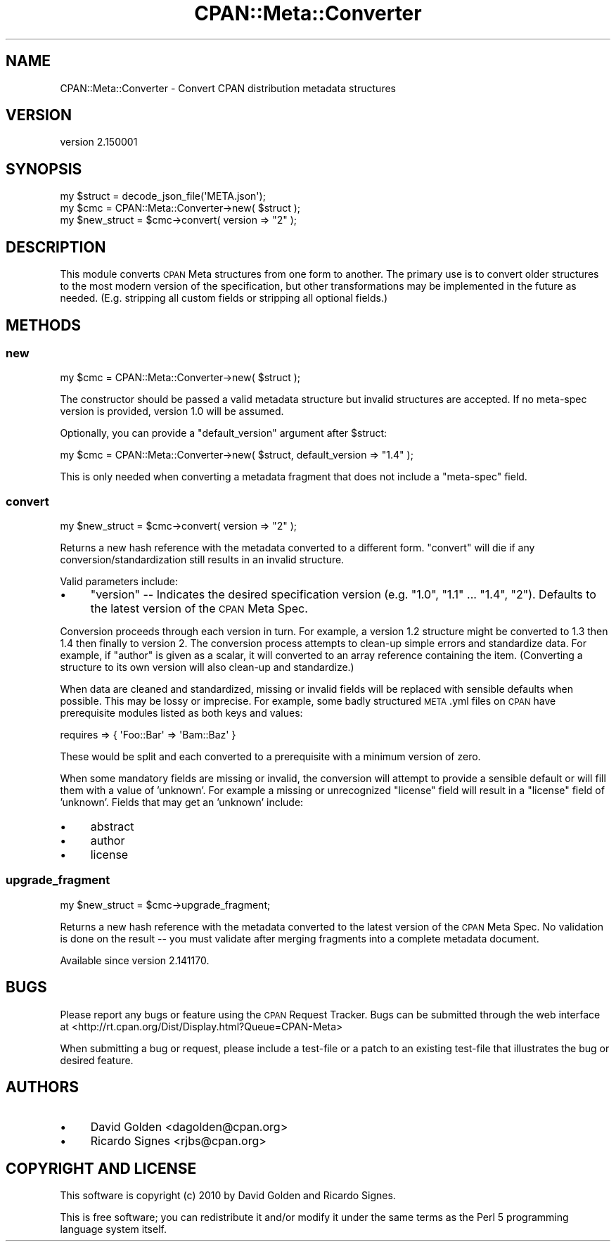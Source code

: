 .\" Automatically generated by Pod::Man 2.28 (Pod::Simple 3.29)
.\"
.\" Standard preamble:
.\" ========================================================================
.de Sp \" Vertical space (when we can't use .PP)
.if t .sp .5v
.if n .sp
..
.de Vb \" Begin verbatim text
.ft CW
.nf
.ne \\$1
..
.de Ve \" End verbatim text
.ft R
.fi
..
.\" Set up some character translations and predefined strings.  \*(-- will
.\" give an unbreakable dash, \*(PI will give pi, \*(L" will give a left
.\" double quote, and \*(R" will give a right double quote.  \*(C+ will
.\" give a nicer C++.  Capital omega is used to do unbreakable dashes and
.\" therefore won't be available.  \*(C` and \*(C' expand to `' in nroff,
.\" nothing in troff, for use with C<>.
.tr \(*W-
.ds C+ C\v'-.1v'\h'-1p'\s-2+\h'-1p'+\s0\v'.1v'\h'-1p'
.ie n \{\
.    ds -- \(*W-
.    ds PI pi
.    if (\n(.H=4u)&(1m=24u) .ds -- \(*W\h'-12u'\(*W\h'-12u'-\" diablo 10 pitch
.    if (\n(.H=4u)&(1m=20u) .ds -- \(*W\h'-12u'\(*W\h'-8u'-\"  diablo 12 pitch
.    ds L" ""
.    ds R" ""
.    ds C` ""
.    ds C' ""
'br\}
.el\{\
.    ds -- \|\(em\|
.    ds PI \(*p
.    ds L" ``
.    ds R" ''
.    ds C`
.    ds C'
'br\}
.\"
.\" Escape single quotes in literal strings from groff's Unicode transform.
.ie \n(.g .ds Aq \(aq
.el       .ds Aq '
.\"
.\" If the F register is turned on, we'll generate index entries on stderr for
.\" titles (.TH), headers (.SH), subsections (.SS), items (.Ip), and index
.\" entries marked with X<> in POD.  Of course, you'll have to process the
.\" output yourself in some meaningful fashion.
.\"
.\" Avoid warning from groff about undefined register 'F'.
.de IX
..
.nr rF 0
.if \n(.g .if rF .nr rF 1
.if (\n(rF:(\n(.g==0)) \{
.    if \nF \{
.        de IX
.        tm Index:\\$1\t\\n%\t"\\$2"
..
.        if !\nF==2 \{
.            nr % 0
.            nr F 2
.        \}
.    \}
.\}
.rr rF
.\"
.\" Accent mark definitions (@(#)ms.acc 1.5 88/02/08 SMI; from UCB 4.2).
.\" Fear.  Run.  Save yourself.  No user-serviceable parts.
.    \" fudge factors for nroff and troff
.if n \{\
.    ds #H 0
.    ds #V .8m
.    ds #F .3m
.    ds #[ \f1
.    ds #] \fP
.\}
.if t \{\
.    ds #H ((1u-(\\\\n(.fu%2u))*.13m)
.    ds #V .6m
.    ds #F 0
.    ds #[ \&
.    ds #] \&
.\}
.    \" simple accents for nroff and troff
.if n \{\
.    ds ' \&
.    ds ` \&
.    ds ^ \&
.    ds , \&
.    ds ~ ~
.    ds /
.\}
.if t \{\
.    ds ' \\k:\h'-(\\n(.wu*8/10-\*(#H)'\'\h"|\\n:u"
.    ds ` \\k:\h'-(\\n(.wu*8/10-\*(#H)'\`\h'|\\n:u'
.    ds ^ \\k:\h'-(\\n(.wu*10/11-\*(#H)'^\h'|\\n:u'
.    ds , \\k:\h'-(\\n(.wu*8/10)',\h'|\\n:u'
.    ds ~ \\k:\h'-(\\n(.wu-\*(#H-.1m)'~\h'|\\n:u'
.    ds / \\k:\h'-(\\n(.wu*8/10-\*(#H)'\z\(sl\h'|\\n:u'
.\}
.    \" troff and (daisy-wheel) nroff accents
.ds : \\k:\h'-(\\n(.wu*8/10-\*(#H+.1m+\*(#F)'\v'-\*(#V'\z.\h'.2m+\*(#F'.\h'|\\n:u'\v'\*(#V'
.ds 8 \h'\*(#H'\(*b\h'-\*(#H'
.ds o \\k:\h'-(\\n(.wu+\w'\(de'u-\*(#H)/2u'\v'-.3n'\*(#[\z\(de\v'.3n'\h'|\\n:u'\*(#]
.ds d- \h'\*(#H'\(pd\h'-\w'~'u'\v'-.25m'\f2\(hy\fP\v'.25m'\h'-\*(#H'
.ds D- D\\k:\h'-\w'D'u'\v'-.11m'\z\(hy\v'.11m'\h'|\\n:u'
.ds th \*(#[\v'.3m'\s+1I\s-1\v'-.3m'\h'-(\w'I'u*2/3)'\s-1o\s+1\*(#]
.ds Th \*(#[\s+2I\s-2\h'-\w'I'u*3/5'\v'-.3m'o\v'.3m'\*(#]
.ds ae a\h'-(\w'a'u*4/10)'e
.ds Ae A\h'-(\w'A'u*4/10)'E
.    \" corrections for vroff
.if v .ds ~ \\k:\h'-(\\n(.wu*9/10-\*(#H)'\s-2\u~\d\s+2\h'|\\n:u'
.if v .ds ^ \\k:\h'-(\\n(.wu*10/11-\*(#H)'\v'-.4m'^\v'.4m'\h'|\\n:u'
.    \" for low resolution devices (crt and lpr)
.if \n(.H>23 .if \n(.V>19 \
\{\
.    ds : e
.    ds 8 ss
.    ds o a
.    ds d- d\h'-1'\(ga
.    ds D- D\h'-1'\(hy
.    ds th \o'bp'
.    ds Th \o'LP'
.    ds ae ae
.    ds Ae AE
.\}
.rm #[ #] #H #V #F C
.\" ========================================================================
.\"
.IX Title "CPAN::Meta::Converter 3"
.TH CPAN::Meta::Converter 3 "2015-10-17" "perl v5.22.2" "Perl Programmers Reference Guide"
.\" For nroff, turn off justification.  Always turn off hyphenation; it makes
.\" way too many mistakes in technical documents.
.if n .ad l
.nh
.SH "NAME"
CPAN::Meta::Converter \- Convert CPAN distribution metadata structures
.SH "VERSION"
.IX Header "VERSION"
version 2.150001
.SH "SYNOPSIS"
.IX Header "SYNOPSIS"
.Vb 1
\&  my $struct = decode_json_file(\*(AqMETA.json\*(Aq);
\&
\&  my $cmc = CPAN::Meta::Converter\->new( $struct );
\&
\&  my $new_struct = $cmc\->convert( version => "2" );
.Ve
.SH "DESCRIPTION"
.IX Header "DESCRIPTION"
This module converts \s-1CPAN\s0 Meta structures from one form to another.  The
primary use is to convert older structures to the most modern version of
the specification, but other transformations may be implemented in the
future as needed.  (E.g. stripping all custom fields or stripping all
optional fields.)
.SH "METHODS"
.IX Header "METHODS"
.SS "new"
.IX Subsection "new"
.Vb 1
\&  my $cmc = CPAN::Meta::Converter\->new( $struct );
.Ve
.PP
The constructor should be passed a valid metadata structure but invalid
structures are accepted.  If no meta-spec version is provided, version 1.0 will
be assumed.
.PP
Optionally, you can provide a \f(CW\*(C`default_version\*(C'\fR argument after \f(CW$struct\fR:
.PP
.Vb 1
\&  my $cmc = CPAN::Meta::Converter\->new( $struct, default_version => "1.4" );
.Ve
.PP
This is only needed when converting a metadata fragment that does not include a
\&\f(CW\*(C`meta\-spec\*(C'\fR field.
.SS "convert"
.IX Subsection "convert"
.Vb 1
\&  my $new_struct = $cmc\->convert( version => "2" );
.Ve
.PP
Returns a new hash reference with the metadata converted to a different form.
\&\f(CW\*(C`convert\*(C'\fR will die if any conversion/standardization still results in an
invalid structure.
.PP
Valid parameters include:
.IP "\(bu" 4
\&\f(CW\*(C`version\*(C'\fR \*(-- Indicates the desired specification version (e.g. \*(L"1.0\*(R", \*(L"1.1\*(R" ... \*(L"1.4\*(R", \*(L"2\*(R").
Defaults to the latest version of the \s-1CPAN\s0 Meta Spec.
.PP
Conversion proceeds through each version in turn.  For example, a version 1.2
structure might be converted to 1.3 then 1.4 then finally to version 2. The
conversion process attempts to clean-up simple errors and standardize data.
For example, if \f(CW\*(C`author\*(C'\fR is given as a scalar, it will converted to an array
reference containing the item. (Converting a structure to its own version will
also clean-up and standardize.)
.PP
When data are cleaned and standardized, missing or invalid fields will be
replaced with sensible defaults when possible.  This may be lossy or imprecise.
For example, some badly structured \s-1META\s0.yml files on \s-1CPAN\s0 have prerequisite
modules listed as both keys and values:
.PP
.Vb 1
\&  requires => { \*(AqFoo::Bar\*(Aq => \*(AqBam::Baz\*(Aq }
.Ve
.PP
These would be split and each converted to a prerequisite with a minimum
version of zero.
.PP
When some mandatory fields are missing or invalid, the conversion will attempt
to provide a sensible default or will fill them with a value of 'unknown'.  For
example a missing or unrecognized \f(CW\*(C`license\*(C'\fR field will result in a \f(CW\*(C`license\*(C'\fR
field of 'unknown'.  Fields that may get an 'unknown' include:
.IP "\(bu" 4
abstract
.IP "\(bu" 4
author
.IP "\(bu" 4
license
.SS "upgrade_fragment"
.IX Subsection "upgrade_fragment"
.Vb 1
\&  my $new_struct = $cmc\->upgrade_fragment;
.Ve
.PP
Returns a new hash reference with the metadata converted to the latest version
of the \s-1CPAN\s0 Meta Spec.  No validation is done on the result \*(-- you must
validate after merging fragments into a complete metadata document.
.PP
Available since version 2.141170.
.SH "BUGS"
.IX Header "BUGS"
Please report any bugs or feature using the \s-1CPAN\s0 Request Tracker.
Bugs can be submitted through the web interface at
<http://rt.cpan.org/Dist/Display.html?Queue=CPAN\-Meta>
.PP
When submitting a bug or request, please include a test-file or a patch to an
existing test-file that illustrates the bug or desired feature.
.SH "AUTHORS"
.IX Header "AUTHORS"
.IP "\(bu" 4
David Golden <dagolden@cpan.org>
.IP "\(bu" 4
Ricardo Signes <rjbs@cpan.org>
.SH "COPYRIGHT AND LICENSE"
.IX Header "COPYRIGHT AND LICENSE"
This software is copyright (c) 2010 by David Golden and Ricardo Signes.
.PP
This is free software; you can redistribute it and/or modify it under
the same terms as the Perl 5 programming language system itself.
